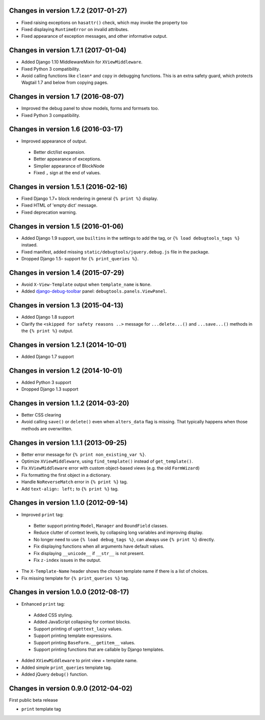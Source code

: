 Changes in version 1.7.2 (2017-01-27)
-------------------------------------

* Fixed raising exceptions on ``hasattr()`` check, which may invoke the property too
* Fixed displaying ``RuntimeError`` on invalid attributes.
* Fixed appearance of exception messages, and other informative output.


Changes in version 1.7.1 (2017-01-04)
-------------------------------------

* Added Django 1.10 MiddlewareMixin for ``XViewMiddleware``.
* Fixed Python 3 compatibility.
* Avoid calling functions like ``clean*`` and ``copy`` in debugging functions.
  This is an extra safety guard, which protects Wagtail 1.7 and below from copying pages.


Changes in version 1.7 (2016-08-07)
-----------------------------------

* Improved the debug panel to show models, forms and formsets too.
* Fixed Python 3 compatibility.


Changes in version 1.6 (2016-03-17)
-----------------------------------

* Improved appearance of output.

 * Better dict/list expansion.
 * Better appearance of exceptions.
 * Simplier appearance of BlockNode
 * Fixed ``,`` sign at the end of values.


Changes in version 1.5.1 (2016-02-16)
-------------------------------------

* Fixed Django 1.7+ block rendering in general ``{% print %}`` display.
* Fixed HTML of 'empty dict' message.
* Fixed deprecation warning.


Changes in version 1.5 (2016-01-06)
-----------------------------------

* Added Django 1.9 support, use ``builtins`` in the settings to add the tag, or ``{% load debugtools_tags %}`` instaed.
* Fixed manifest, added missing ``static/debugtools/jquery.debug.js`` file in the package.
* Dropped Django 1.5- support for   ``{% print_queries %}``.


Changes in version 1.4 (2015-07-29)
-----------------------------------

* Avoid ``X-View-Template`` output when ``template_name`` is ``None``.
* Added django-debug-toolbar_ panel: ``debugtools.panels.ViewPanel``.


Changes in version 1.3 (2015-04-13)
-----------------------------------

* Added Django 1.8 support
* Clarify the ``<skipped for safety reasons ..>`` message for ``...delete...()`` and ``...save...()`` methods in the ``{% print %}`` output.


Changes in version 1.2.1 (2014-10-01)
-------------------------------------

* Added Django 1.7 support


Changes in version 1.2 (2014-10-01)
-----------------------------------

* Added Python 3 support
* Dropped Django 1.3 support


Changes in version 1.1.2 (2014-03-20)
-------------------------------------

* Better CSS clearing
* Avoid calling ``save()`` or ``delete()`` even when ``alters_data`` flag is missing.
  That typically happens when those methods are overwritten.


Changes in version 1.1.1 (2013-09-25)
-------------------------------------

* Better error message for ``{% print non_existing_var %}``.
* Optimize ``XViewMiddleware``, using ``find_template()`` instead of ``get_template()``.
* Fix ``XViewMiddleware`` error with custom object-based views (e.g. the old ``FormWizard``)
* Fix formatting the first object in a dictionary.
* Handle ``NoReverseMatch`` error in ``{% print %}`` tag.
* Add ``text-align: left;`` to ``{% print %}`` tag.


Changes in version 1.1.0 (2012-09-14)
-------------------------------------

* Improved ``print`` tag:

 * Better support printing ``Model``, ``Manager`` and ``BoundField`` classes.
 * Reduce clutter of context levels, by collapsing long variables and improving display.
 * No longer need to use ``{% load debug_tags %}``, can always use ``{% print %}`` directly.
 * Fix displaying functions when all arguments have default values.
 * Fix displaying ``__unicode__`` if ``__str__`` is not present.
 * Fix ``z-index`` issues in the output.

* The ``X-Template-Name`` header shows the chosen template name if there is a list of choices.
* Fix missing template for ``{% print_queries %}`` tag.


Changes in version 1.0.0 (2012-08-17)
-------------------------------------

* Enhanced ``print`` tag:

 * Added CSS styling.
 * Added JavaScript collapsing for context blocks.
 * Support printing of ``ugettext_lazy`` values.
 * Support printing template expressions.
 * Support printing ``BaseForm.__getitem__`` values.
 * Support printing functions that are callable by Django templates.

* Added ``XViewMiddleware`` to print view + template name.
* Added simple ``print_queries`` template tag.
* Added jQuery ``debug()`` function.


Changes in version 0.9.0 (2012-04-02)
-------------------------------------

First public beta release

* ``print`` template tag


.. _django-debug-toolbar: https://github.com/django-debug-toolbar/django-debug-toolbar
